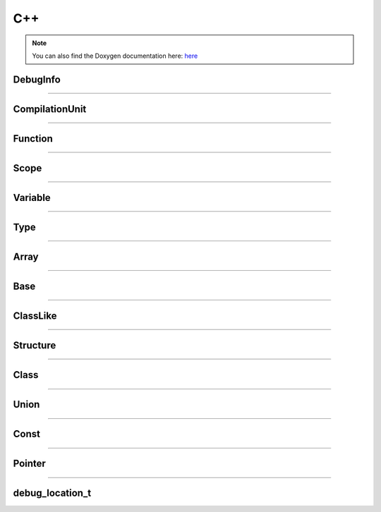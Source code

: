 C++
-------

.. note::

   You can also find the Doxygen documentation here: `here <../../doxygen/>`_


.. doxygenfunction:: LIEF::dwarf::load


DebugInfo
*********

.. doxygenclass:: LIEF::dwarf::DebugInfo

----------


CompilationUnit
***************

.. doxygenclass:: LIEF::dwarf::CompilationUnit

----------

Function
********

.. doxygenclass:: LIEF::dwarf::Function

----------

Scope
******

.. doxygenclass:: LIEF::dwarf::Scope

----------


Variable
********

.. doxygenclass:: LIEF::dwarf::Variable

----------


Type
****

.. doxygenclass:: LIEF::dwarf::Type

----------

Array
*****

.. doxygenclass:: LIEF::dwarf::types::Array

----------


Base
****

.. doxygenclass:: LIEF::dwarf::types::Base

----------


ClassLike
**********

.. doxygenclass:: LIEF::dwarf::types::ClassLike

----------


Structure
*********

.. doxygenclass:: LIEF::dwarf::types::Structure

----------

Class
*****

.. doxygenclass:: LIEF::dwarf::types::Class

----------

Union
*****

.. doxygenclass:: LIEF::dwarf::types::Union

----------

Const
*****

.. doxygenclass:: LIEF::dwarf::types::Const

----------

Pointer
*******

.. doxygenclass:: LIEF::dwarf::types::Pointer

----------

debug_location_t
****************

.. doxygenstruct:: LIEF::debug_location_t
